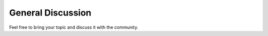 General Discussion
==================

Feel free to bring your topic and discuss it with the community.

.. raw:: html
    
    <script 
        type="text/javascript"
        src="https://utteranc.es/client.js"
        async="async"
        repo="zakgrin/reservoirflow_utterances"
        issue-term="pathname"
        theme="github-dark"
        label="💬 comment"
        crossorigin="anonymous"
    />